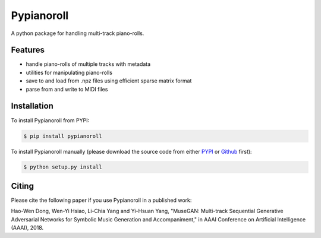 Pypianoroll
===========

A python package for handling multi-track piano-rolls.

.. image:: https://badge.fury.io/py/pypianoroll.svg
   :target: https://badge.fury.io/py/pypianoroll
.. image:: https://travis-ci.org/salu133445/pypianoroll.svg
   :target: https://travis-ci.org/salu133445/pypianoroll
.. image:: https://coveralls.io/repos/github/salu133445/pypianoroll/badge.svg
   :target: https://coveralls.io/github/salu133445/pypianoroll
.. image:: https://img.shields.io/badge/License-MIT-blue.svg
   :target: https://github.com/salu133445/musegan/blob/master/LICENSE.txt

Features
--------

- handle piano-rolls of multiple tracks with metadata
- utilities for manipulating piano-rolls
- save to and load from .npz files using efficient sparse matrix format
- parse from and write to MIDI files

Installation
------------

To install Pypianoroll from PYPI:

.. code-block:: bash

    $ pip install pypianoroll

To install Pypianoroll manually (please download the source code from either
PYPI_ or Github_ first):

.. code-block:: bash

    $ python setup.py install

Citing
------

Please cite the following paper if you use Pypianoroll in a published work:

Hao-Wen Dong, Wen-Yi Hsiao, Li-Chia Yang and Yi-Hsuan Yang,
"MuseGAN: Multi-track Sequential Generative Adversarial Networks for Symbolic
Music Generation and Accompaniment,"
in AAAI Conference on Artificial Intelligence (AAAI), 2018.

.. _PYPI: https://pypi.python.org/pypi/pypianoroll
.. _Github: https://github.com/salu133445/pypianoroll
